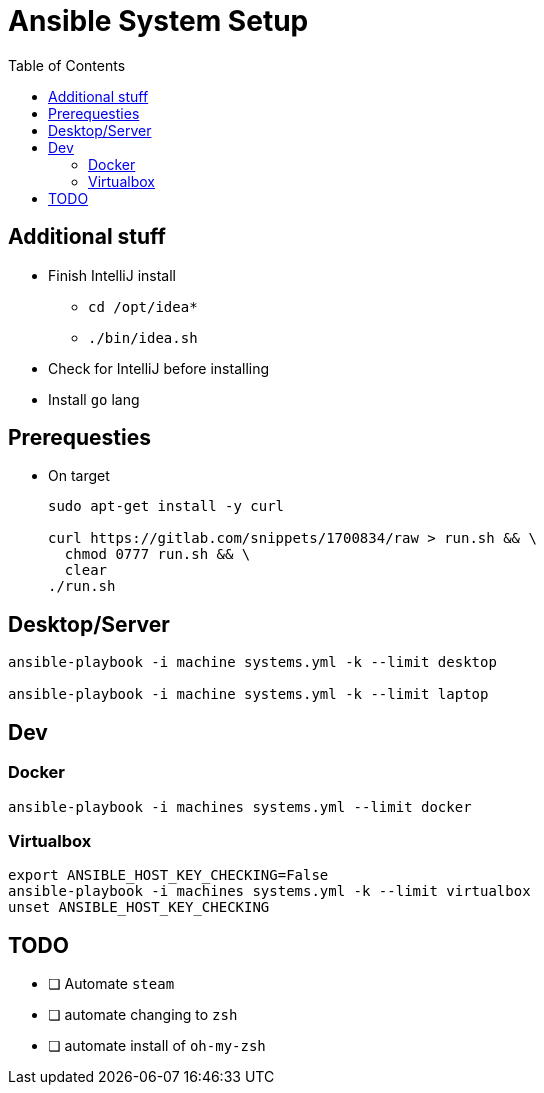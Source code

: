 = Ansible System Setup
:toc:

== Additional stuff

* Finish IntelliJ install
** `cd /opt/idea*`
** `./bin/idea.sh`
* Check for IntelliJ before installing
* Install `go` lang

== Prerequesties

* On target
+
[source, bash]
----
sudo apt-get install -y curl

curl https://gitlab.com/snippets/1700834/raw > run.sh && \
  chmod 0777 run.sh && \
  clear
./run.sh
----

== Desktop/Server

[source, bash]
----
ansible-playbook -i machine systems.yml -k --limit desktop

ansible-playbook -i machine systems.yml -k --limit laptop
----

== Dev

=== Docker

[source, bash]
----
ansible-playbook -i machines systems.yml --limit docker
----

=== Virtualbox

[source, bash]
----
export ANSIBLE_HOST_KEY_CHECKING=False
ansible-playbook -i machines systems.yml -k --limit virtualbox
unset ANSIBLE_HOST_KEY_CHECKING
----

== TODO

* [ ] Automate `steam`
* [ ] automate changing to `zsh`
* [ ] automate install of `oh-my-zsh`
